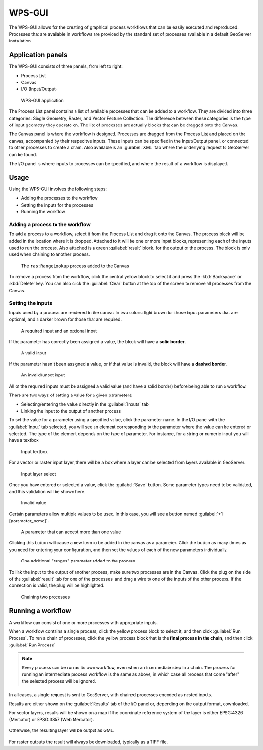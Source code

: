WPS-GUI
=======

The WPS-GUI allows for the creating of graphical process workflows that can be easily executed and reproduced. Processes that are available in workflows are provided by the standard set of processes available in a default GeoServer installation.

Application panels
------------------

The WPS-GUI consists of three panels, from left to right:

* Process List
* Canvas
* I/O (Input/Output)

.. figure:: wps-gui.png

   WPS-GUI application

The Process List panel contains a list of available processes that can be added to a workflow. They are divided into three categories: Single Geometry, Raster, and Vector Feature Collection. The difference between these categories is the type of input geometry they operate on. The list of processes are actually blocks that can be dragged onto the Canvas.

The Canvas panel is where the workflow is designed. Processes are dragged from the Process List and placed on the canvas, accompanied by their respecitve inputs. These inputs can be specified in the Input/Output panel, or connected to other processes to create a chain. Also available is an :guilabel:`XML` tab where the underlying request to GeoServer can be found.

The I/O panel is where inputs to processes can be specified, and where the result of a workflow is displayed.

Usage
-----

Using the WPS-GUI involves the following steps:

* Adding the processes to the workflow
* Setting the inputs for the processes
* Running the workflow

Adding a process to the workflow
~~~~~~~~~~~~~~~~~~~~~~~~~~~~~~~~

To add a process to a workflow, select it from the Process List and drag it onto the Canvas. The process block will be added in the location where it is dropped. Attached to it will be one or more input blocks, representing each of the inputs used to run the process. Also attached is a green :guilabel:`result` block, for the output of the process. The block is only used when chaining to another process.

.. figure:: process.png

   The ``ras:RangeLookup`` process added to the Canvas
 
To remove a process from the workflow, click the central yellow block to select it and press the :kbd:`Backspace` or :kbd:`Delete` key. You can also click the :guilabel:`Clear` button at the top of the screen to remove all processes from the Canvas.

Setting the inputs
~~~~~~~~~~~~~~~~~~

Inputs used by a process are rendered in the canvas in two colors: light brown for those input parameters that are optional, and a darker brown for those that are required.

.. figure:: param_colors.png

   A required input and an optional input

If the parameter has correctly been assigned a value, the block will have a **solid border**. 

.. figure:: solid_line.png

   A valid input

If the parameter hasn't been assigned a value, or if that value is invalid, the block will have a **dashed border**.

.. figure:: dashed_line.png

   An invalid/unset input

All of the required inputs must be assigned a valid value (and have a solid border) before being able to run a workflow.

There are two ways of setting a value for a given parameters:

* Selecting/entering the value directly in the :guilabel:`Inputs` tab
* Linking the input to the output of another process

To set the value for a parameter using a specified value, click the parameter name. In the I/O panel with the :guilabel:`Input` tab selected, you will see an element corresponding to the parameter where the value can be entered or selected. The type of the element depends on the type of parameter. For instance, for a string or numeric input you will have a textbox:

.. figure:: textbox.png

   Input textbox

For a vector or raster input layer, there will be a box where a layer can be selected from layers available in GeoServer.

.. figure:: raster_layer.png

   Input layer select

Once you have entered or selected a value, click the :guilabel:`Save` button. Some parameter types need to be validated, and this validation will be shown here.

.. figure:: invalid_value.png

   Invalid value

Certain parameters allow multiple values to be used. In this case, you will see a button named :guilabel:`+1 [parameter_name]`.

.. figure:: multiplevalues.png

   A parameter that can accept more than one value

Clicking this button will cause a new item to be added in the canvas as a parameter. Click the button as many times as you need for entering your configuration, and then set the values of each of the new parameters individually.

.. figure:: add_params.png

   One additional "ranges" parameter added to the process

To link the input to the output of another process, make sure two processes are in the Canvas. Click the plug on the side of the :guilabel:`result` tab for one of the processes, and drag a wire to one of the inputs of the other process. If the connection is valid, the plug will be highlighted.

.. figure:: chain.png

   Chaining two processes

Running a workflow
------------------

A workflow can consist of one or more processes with appropriate inputs.

When a workflow contains a single process, click the yellow process block to select it, and then click :guilabel:`Run Process`. To run a chain of processes, click the yellow process block that is the **final process in the chain**, and then click :guilabel:`Run Process`.

.. note:: Every process can be run as its own workflow, even when an intermediate step in a chain. The process for running an intermediate process workflow is the same as above, in which case all process that come "after" the selected process will be ignored.

In all cases, a single request is sent to GeoServer, with chained processes encoded as nested inputs.

Results are either shown on the :guilabel:`Results` tab of the I/O panel or, depending on the output format, downloaded.

For vector layers, results will be shown on a map if the coordinate reference system of the layer is either EPSG:4326 (Mercator) or EPSG:3857 (Web Mercator). 

.. figure:: layer_in_map.png

Otherwise, the resulting layer will be output as GML.

.. figure:: layer_as_gml.png

For raster outputs the result will always be downloaded, typically as a TIFF file.
